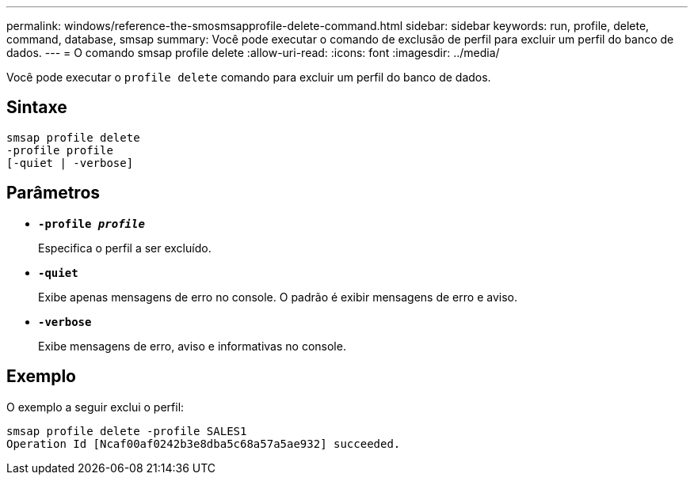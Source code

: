 ---
permalink: windows/reference-the-smosmsapprofile-delete-command.html 
sidebar: sidebar 
keywords: run, profile, delete, command, database, smsap 
summary: Você pode executar o comando de exclusão de perfil para excluir um perfil do banco de dados. 
---
= O comando smsap profile delete
:allow-uri-read: 
:icons: font
:imagesdir: ../media/


[role="lead"]
Você pode executar o `profile delete` comando para excluir um perfil do banco de dados.



== Sintaxe

[listing]
----

smsap profile delete
-profile profile
[-quiet | -verbose]
----


== Parâmetros

* *`-profile _profile_`*
+
Especifica o perfil a ser excluído.

* *`-quiet`*
+
Exibe apenas mensagens de erro no console. O padrão é exibir mensagens de erro e aviso.

* *`-verbose`*
+
Exibe mensagens de erro, aviso e informativas no console.





== Exemplo

O exemplo a seguir exclui o perfil:

[listing]
----
smsap profile delete -profile SALES1
Operation Id [Ncaf00af0242b3e8dba5c68a57a5ae932] succeeded.
----